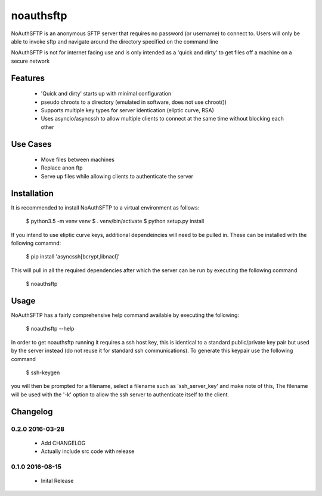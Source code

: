 noauthsftp
==========

NoAuthSFTP is an anonymous SFTP server that requires no password (or username) 
to connect to. Users will only be able to invoke sftp and navigate around the 
directory specified on the command line

NoAuthSFTP is not for internet facing use and is only intended as a 'quick and 
dirty' to get files off a machine on a secure network

Features
--------
 * 'Quick and dirty' starts up with minimal configuration
 * pseudo chroots to a directory (emulated in software, does not use chroot())
 * Supports multiple key types for server identication (eliptic curve, RSA)
 * Uses asyncio/asyncssh to allow multiple clients to connect at the same time 
   without blocking each other

Use Cases
---------
 * Move files between machines
 * Replace anon ftp 
 * Serve up files while allowing clients to authenticate the server

Installation
------------
It is recommended to install NoAuthSFTP to a virtual environment as follows:

    $ python3.5 -m venv venv
    $ . venv/bin/activate
    $ python setup.py install

If you intend to use eliptic curve keys, additional dependeincies will need to 
be pulled in. These can be installed with the following comamnd:

    $ pip install 'asyncssh[bcrypt,libnacl]'

This will pull in all the required dependencies after which the server can be 
run by executing the following command

    $ noauthsftp

Usage
-----
NoAuthSFTP has a fairly comprehensive help command available by executing the 
following:

    $ noauthsftp --help

In order to get noauthsftp running it requires a ssh host key, this is 
identical to a standard public/private key pair but used by the server instead 
(do not reuse it for standard ssh communications). To generate this keypair use 
the following command

    $ ssh-keygen

you will then be prompted for a filename, select a filename such as 
'ssh_server_key' and make note of this, The filename will be used with the '-k' 
option to allow the ssh server to authenticate itself to the client.


Changelog
---------

0.2.0 2016-03-28
################
 * Add CHANGELOG
 * Actually include src code with release

0.1.0 2016-08-15
################
 * Inital Release



